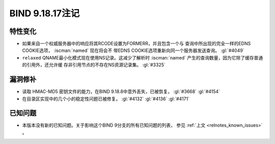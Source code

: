 .. Copyright (C) Internet Systems Consortium, Inc. ("ISC")
..
.. SPDX-License-Identifier: MPL-2.0
..
.. This Source Code Form is subject to the terms of the Mozilla Public
.. License, v. 2.0.  If a copy of the MPL was not distributed with this
.. file, you can obtain one at https://mozilla.org/MPL/2.0/.
..
.. See the COPYRIGHT file distributed with this work for additional
.. information regarding copyright ownership.

BIND 9.18.17注记
----------------

特性变化
~~~~~~~~

- 如果来自一个权威服务器中的响应将其RCODE设置为FORMERR，并且包含一个与
  查询中所出现的完全一样的EDNS COOKIE选项， :iscman:`named` 现在将会不
  带EDNS COOKIE选项重新向同一个服务器发送查询。 :gl:`#4049`

- ``relaxed`` QNAME最小化模式现在使用NS记录。这减少了解析时
  :iscman:`named` 产生的查询数量，因为它除了缓存普通的引用外，还允许缓
  存非引用节点的不存在NS资源记录集。 :gl:`#3325`

漏洞修补
~~~~~~~~

- 读取 HMAC-MD5 密钥文件的能力，在BIND 9.18.8中意外丢失，已被恢复。
  :gl:`#3668` :gl:`#4154`

- 在目录区实现中的几个小的稳定性问题已被修复。 :gl:`#4132` :gl:`#4136`
  :gl:`#4171`

已知问题
~~~~~~~~

- 本版本没有新的已知问题。关于影响这个BIND 9分支的所有已知问题的列表，
  参见 :ref:`上文 <relnotes_known_issues>` 。
